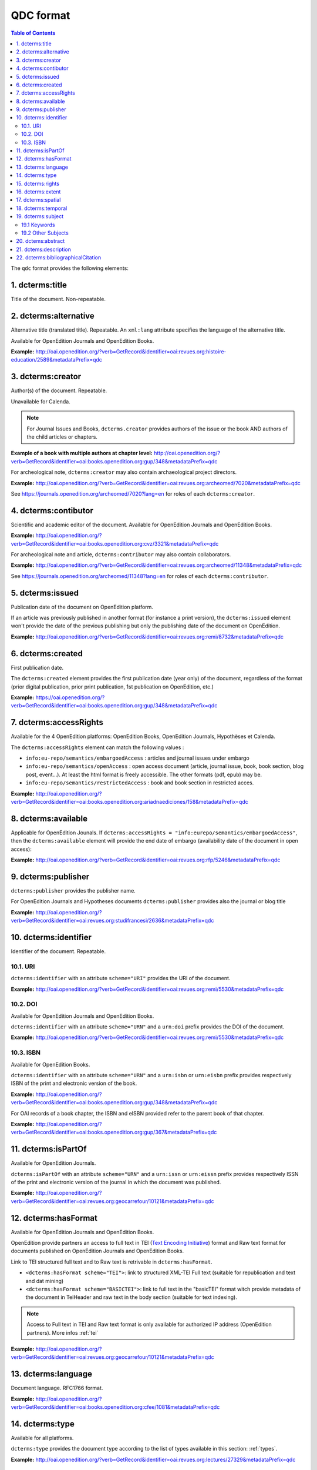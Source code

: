 .. _qdc:

QDC format
===================

.. contents:: Table of Contents
   :depth: 2

The ``qdc`` format provides the following elements:

1. dcterms:title
-----------------

Title of the document. Non-repeatable.

2. dcterms:alternative
------------------------------------
Alternative title (translated title). Repeatable. An ``xml:lang`` attribute specifies the language of the alternative title.

Available for OpenEdition Journals and OpenEdition Books.

**Example:** http://oai.openedition.org/?verb=GetRecord&identifier=oai:revues.org:histoire-education/2589&metadataPrefix=qdc

.. code-block:: xml
    :linenos:

    <dcterms:alternative xml:lang="en">The Society for Promoting the Employment of Women in London (1859-late XIXth century): vocational and commercial training for “the surplus woman”</dcterms:alternative>
    <dcterms:alternative xml:lang="de">Der „Verein für Frauenerwerb“ in London (1859 bis Ende des 19. Jahrhunderts) : die kaufmännische Berufsausbildung als Hilfe für „überschüssige Frauen“</dcterms:alternative>

3. dcterms:creator
--------------------------
Author(s) of the document. Repeatable.

Unavailable for Calenda.

.. note :: For Journal Issues and Books, ``dcterms.creator`` provides authors of the issue or the book AND authors of the child articles or chapters.

**Example of a book with multiple authors at chapter level:** 
http://oai.openedition.org/?verb=GetRecord&identifier=oai:books.openedition.org:gup/348&metadataPrefix=qdc

For archeological note, ``dcterms:creator`` may also contain archaeological project directors.

**Example:** http://oai.openedition.org/?verb=GetRecord&identifier=oai:revues.org:archeomed/7020&metadataPrefix=qdc

.. code-block:: xml
    :linenos:

    <dcterms:type>archaeological note</dcterms:type>
    <dcterms:creator>Racinet, Philippe</dcterms:creator>
    <dcterms:creator>Jonvel, Richard</dcterms:creator>

See https://journals.openedition.org/archeomed/7020?lang=en for roles of each ``dcterms:creator``.

4. dcterms:contibutor
---------------------------

Scientific and academic editor of the document. Available for OpenEdition Journals and OpenEdition Books. 

**Example:** http://oai.openedition.org/?verb=GetRecord&identifier=oai:books.openedition.org:cvz/3321&metadataPrefix=qdc

.. code-block:: xml
    :linenos:

    <dcterms:contributor>Alvarez Roblin, David</dcterms:contributor>
    <dcterms:contributor>Biaggini, Olivier</dcterms:contributor>

For archeological note and article, ``dcterms:contributor`` may also contain collaborators.

**Example:** http://oai.openedition.org/?verb=GetRecord&identifier=oai:revues.org:archeomed/11348&metadataPrefix=qdc

.. code-block:: xml
    :linenos:

    <dcterms:contributor>Perrault, Christophe</dcterms:contributor>
    <dcterms:contributor>Prat, Béatrice</dcterms:contributor>
    <dcterms:contributor>Rué, Mathieu</dcterms:contributor>
    <dcterms:contributor>Caillat, Pierre</dcterms:contributor>

See https://journals.openedition.org/archeomed/11348?lang=en for roles of each ``dcterms:contributor``.



5. dcterms:issued
------------------------
Publication date of the document on OpenEdition platform. 

If an article was previously published in another format (for instance a print version), the ``dcterms:issued`` element won't provide the date of the previous publishing but only the publishing date of the document on OpenEdition.

**Example:** 
http://oai.openedition.org/?verb=GetRecord&identifier=oai:revues.org:remi/8732&metadataPrefix=qdc

.. code-block:: xml
    :linenos:
    
    <dcterms:issued xsi:type="dcterms:W3CDTF">2017-09-01</dcterms:issued>


.. _dctermscreated:

6. dcterms:created
------------------------
First publication date.

The ``dcterms:created`` element provides the first publication date (year only) of the document, regardless of the format (prior digital publication, prior print publication, 1st publication on OpenEdition, etc.)

**Example:** 
https://oai.openedition.org/?verb=GetRecord&identifier=oai:books.openedition.org:gup/348&metadataPrefix=qdc

.. code-block:: xml
    :linenos:

    <dcterms:created xsi:type="dcterms:W3CDTF">2013</dcterms:created>


.. _dctermsaccessrights:


7. dcterms:accessRights
---------------------------------

Available for the 4 OpenEdition platforms: OpenEdition Books, OpenEdition Journals, Hypothèses et Calenda.

The ``dcterms:accessRights`` element can match the following values :

* ``info:eu-repo/semantics/embargoedAccess`` : articles and journal issues under embargo
* ``info:eu-repo/semantics/openAccess`` : open access document (article, journal issue, book, book section, blog post, event...). At least the html format is freely accessible. The other formats (pdf, epub) may be.
* ``info:eu-repo/semantics/restrictedAccess`` : book and book section in restricted acces.

**Example:** 
http://oai.openedition.org/?verb=GetRecord&identifier=oai:books.openedition.org:ariadnaediciones/158&metadataPrefix=qdc

.. code-block:: xml
    :linenos:
    
    <dcterms:accessRights>info:eu-repo/semantics/openAccess</dcterms:accessRights>


8. dcterms:available
-------------------------

Applicable for OpenEdition Jounals. If ``dcterms:accessRights = "info:eurepo/semantics/embargoedAccess"``, then the ``dcterms:available`` element will provide the end date of embargo (availability date of the document in open access):

**Example:** http://oai.openedition.org/?verb=GetRecord&identifier=oai:revues.org:rfp/5246&metadataPrefix=qdc

.. code-block:: xml
    :linenos:
    
    <dcterms:accessRights>info:eu-repo/semantics/embargoedAccess</dcterms:accessRights>
    <dcterms:available xsi:type="dcterms:W3CDTF">2022-01-01</dcterms:available>


9. dcterms:publisher
-----------------------------

``dcterms:publisher`` provides the publisher name.

For OpenEdition Journals and Hypotheses documents ``dcterms:publisher`` provides also the journal or blog title

**Example:** http://oai.openedition.org/?verb=GetRecord&identifier=oai:revues.org:studifrancesi/2636&metadataPrefix=qdc

.. code-block:: xml
    :linenos:
    
    <dcterms:publisher>Rosenberg &amp; Sellier</dcterms:publisher>
    <dcterms:publisher>Studi Francesi</dcterms:publisher>


10. dcterms:identifier
--------------------------------
Identifier of the document. Repeatable.

10.1. URI
^^^^^^^^^
``dcterms:identifier`` with an attribute ``scheme="URI"`` provides the URI of the document.

**Example:** 
http://oai.openedition.org/?verb=GetRecord&identifier=oai:revues.org:remi/5530&metadataPrefix=qdc

.. code-block:: xml
    :linenos:

    <dcterms:identifier scheme="URI">http://journals.openedition.org/remi/5530</dcterms:identifier>

10.2. DOI
^^^^^^^^^^
Available for OpenEdition Journals and OpenEdition Books.

``dcterms:identifier`` with an attribute ``scheme="URN"`` and a ``urn:doi`` prefix provides the DOI of the document.

**Example:** 
http://oai.openedition.org/?verb=GetRecord&identifier=oai:revues.org:remi/5530&metadataPrefix=qdc

.. code-block:: xml
    :linenos:

    <dcterms:identifier scheme="URN">urn:doi:10.4000/remi.5530</dcterms:identifier>

10.3. ISBN
^^^^^^^^^^
Available for OpenEdition Books.

``dcterms:identifier`` with an attribute ``scheme="URN"`` and a ``urn:isbn`` or ``urn:eisbn`` prefix provides respectively ISBN of the print and electronic version of the book.

**Example:** 
http://oai.openedition.org/?verb=GetRecord&identifier=oai:books.openedition.org:gup/348&metadataPrefix=qdc

.. code-block:: xml
    :linenos:
    
    <dcterms:identifier scheme="URN">urn:eisbn:9782821875470</dcterms:identifier>
    <dcterms:identifier scheme="URN">urn:isbn:9783863951221</dcterms:identifier> 

For OAI records of a book chapter, the ISBN and eISBN provided refer to the parent book of that chapter.

**Example:** 
http://oai.openedition.org/?verb=GetRecord&identifier=oai:books.openedition.org:gup/367&metadataPrefix=qdc

.. code-block:: xml
    :linenos:
    
    <dcterms:identifier scheme="URN">urn:eisbn:9782821875470</dcterms:identifier>
    <dcterms:identifier scheme="URN">urn:isbn:9783863951221</dcterms:identifier>

11. dcterms:isPartOf
----------------------------

Available for OpenEdition Journals.

``dcterms:isPartOf`` with an attribute ``scheme="URN"`` and a ``urn:issn`` or ``urn:eissn`` prefix provides respectively ISSN of the print and electronic version of the journal in which the document was published.

**Example:** http://oai.openedition.org/?verb=GetRecord&identifier=oai:revues.org:geocarrefour/10121&metadataPrefix=qdc

.. code-block:: xml
    :linenos:

    <dcterms:isPartOf scheme="URN">urn:issn:1627-4873</dcterms:isPartOf>
    <dcterms:isPartOf scheme="URN">urn:eissn:1960-601X</dcterms:isPartOf>

12. dcterms:hasFormat
----------------------------

Available for OpenEdition Journals and OpenEdition Books.

OpenEdition provide partners an access to full text in TEI (`Text Encoding Initiative <http://www.tei-c.org/>`_) format and Raw text format for documents published on OpenEdition Journals and OpenEdition Books. 

Link to TEI structured full text and to Raw text is retrivable in ``dcterms:hasFormat``.

* ``<dcterms:hasFormat scheme="TEI">``: link to structured  XML-TEI Full text (suitable for republication and text and dat mining)
* ``<dcterms:hasFormat scheme="BASICTEI">``: link to full text in the "basicTEI" format witch provide metadata of the document in TeiHeader and raw text in the body section (suitable for text indexing). 

.. note :: Access to Full text in TEI and Raw text format is only available for authorized IP address (OpenEdition partners). More infos :ref:`tei`  

**Example:** http://oai.openedition.org/?verb=GetRecord&identifier=oai:revues.org:geocarrefour/10121&metadataPrefix=qdc

.. code-block:: xml
    :linenos:

    <dcterms:hasFormat scheme="TEI">http://journals.openedition.org/geocarrefour/tei/10121</dcterms:hasFormat>
    <dcterms:hasFormat scheme="BASICTEI">http://journals.openedition.org/geocarrefour/basictei/10121</dcterms:hasFormat>


13. dcterms:language
----------------------------------
Document language. RFC1766 format. 

**Example:** 
http://oai.openedition.org/?verb=GetRecord&identifier=oai:books.openedition.org:cfee/1081&metadataPrefix=qdc

.. code-block:: xml
    :linenos:
    
    <dcterms:language xsi:type="dcterms:RFC1766">en</dcterms:language>

.. _dctermstype:

14. dcterms:type
-------------------------

Available for all platforms. 

``dcterms:type`` provides the document type according to the list of types available in this section: :ref:`types`. 


**Example:** 
http://oai.openedition.org/?verb=GetRecord&identifier=oai:revues.org:lectures/27329&metadataPrefix=qdc

.. code-block:: xml
    :linenos:
    
    <dcterms:type>review</dcterms:type>


15. dcterms:rights
---------------------------

Available for OpenEdition Journals and OpenEdition Books. ``dcterms:rights`` may contain license information if provided by the publisher.

**Example:** http://oai.openedition.org/?verb=GetRecord&identifier=oai:books.openedition.org:ariadnaediciones/158&metadataPrefix=qdc

.. code-block:: xml
    :linenos:
    
    <dcterms:rights>CC BY-SA 3.0</dcterms:rights>


16. dcterms:extent
-------------------------
Available for OpenEdition Journals and OpenEdition Books.

``dcterms:extent`` may provide the number of pages or the pages range in print edition of the document.

**Page range example:** http://oai.openedition.org/?verb=GetRecord&identifier=oai:revues.org:ethnomusicologie/1513&metadataPrefix=qdc

.. code-block:: xml
    :linenos:
    
    <dcterms:extent>240-241</dcterms:extent>

**Number of pages example:** http://oai.openedition.org/?verb=GetRecord&identifier=oai:books.openedition.org:purh/7891&metadataPrefix=qdc

.. code-block:: xml
    :linenos:
    
    <dcterms:extent>132</dcterms:extent>


17. dcterms:spatial
---------------------------
Available for OpenEdition Journals and OpenEdition Books.

``dcterms:spatial`` may contain spatial topics of the document.

**Example:** 
http://oai.openedition.org/?verb=GetRecord&identifier=oai:revues.org:balkanologie/717&metadataPrefix=qdc

.. code-block:: xml
    :linenos:
    
    <dcterms:spatial>Bulgarie</dcterms:spatial>
    <dcterms:spatial>Turquie</dcterms:spatial>


18. dcterms:temporal
-------------------------
Available for OpenEdition Journals and OpenEdition Books.

``dcterms:temporal`` may contain temporal characteristics of the document.

**Example:** http://oai.openedition.org/?verb=GetRecord&identifier=oai:revues.org:dam/460&metadataPrefix=qdc

.. code-block:: xml
    :linenos:
    
    <dcterms:temporal>âge du Bronze</dcterms:temporal>
    <dcterms:temporal>Néolithique</dcterms:temporal>

19. dcterms:subject
---------------------------

19.1 Keywords
^^^^^^^^^^^^^^^^^^

Available for OpenEdition Journals and OpenEdition Books. 
``dcterms:subject`` with a attribute ``scheme="keywords"`` may contains keywords. An ``xml:lang`` attribute specifies the language of the keyword.

**Example:** http://oai.openedition.org/?verb=GetRecord&identifier=oai:revues.org:belgeo/20507&metadataPrefix=qdc

.. code-block:: xml
    :linenos:
    
    <dcterms:subject xml:lang="fr" scheme="keywords">détection de communautés</dcterms:subject>
    <dcterms:subject xml:lang="fr" scheme="keywords">champs d’interactions</dcterms:subject>
    <dcterms:subject xml:lang="fr" scheme="keywords">migration</dcterms:subject>
    <dcterms:subject xml:lang="fr" scheme="keywords">navettes</dcterms:subject>
    <dcterms:subject xml:lang="fr" scheme="keywords">provinces</dcterms:subject>
    <dcterms:subject xml:lang="fr" scheme="keywords">Belgique</dcterms:subject>
    <dcterms:subject xml:lang="fr" scheme="keywords">Census11</dcterms:subject>
    <dcterms:subject xml:lang="en" scheme="keywords">community detection</dcterms:subject>
    <dcterms:subject xml:lang="en" scheme="keywords">interaction fields</dcterms:subject>
    <dcterms:subject xml:lang="en" scheme="keywords">migration</dcterms:subject>
    <dcterms:subject xml:lang="en" scheme="keywords">commuting</dcterms:subject>
    <dcterms:subject xml:lang="en" scheme="keywords">provinces</dcterms:subject>
    <dcterms:subject xml:lang="en" scheme="keywords">Belgium</dcterms:subject>
    <dcterms:subject xml:lang="en" scheme="keywords">Census11</dcterms:subject>

19.2 Other Subjects
^^^^^^^^^^^^^^^^^^^^^^
For OpenEdition Books only, ``dcterms:subject`` may also contains terms from `BISAC <https://bisg.org/page/BISACSubjectCodes>`_, `BIC <https://ns.editeur.org/bic_categories>`_, `ISI <https://en.wikipedia.org/wiki/Institute_for_Scientific_Information>`_ classification. The ``scheme`` attribute specifies the classification.

**Example:** http://oai.openedition.org/?verb=GetRecord&identifier=oai:books.openedition.org:pum/21469&metadataPrefix=qdc

.. code-block:: xml
    :linenos:
    
    <dcterms:subject xml:lang="fr" scheme="keywords">environnement</dcterms:subject>
    <dcterms:subject xml:lang="fr" scheme="keywords">protection</dcterms:subject>
    <dcterms:subject xml:lang="fr" scheme="keywords">gestion</dcterms:subject>
    <dcterms:subject xml:lang="fr" scheme="keywords">politique gouvernementale</dcterms:subject>
    <dcterms:subject scheme="ISI">Environmental Studies</dcterms:subject>
    <dcterms:subject scheme="ISI">Political Science</dcterms:subject>
    <dcterms:subject scheme="BISAC">POL044000</dcterms:subject>
    <dcterms:subject scheme="BIC">RND</dcterms:subject>

 
20. dctems:abstract
--------------------------------

``dcterms:abstract`` provides abstracts of the document. Abstacts may be available in several languages specified by the ``xml:lang`` attribute.

**Example:** http://oai.openedition.org/?verb=GetRecord&identifier=oai:revues.org:cipango/1688&metadataPrefix=qdc

.. code-block:: xml
    :linenos:

    <dcterms:abstract xml:lang="fr">Cet article se penche sur la crise de 2001 au sujet des manuels d’histoire suite à l’homologation du manuel révisionniste de la Société pour la rédaction de nouveaux manuels d’histoire (« Tsukuru-kai »). Notre propos n’est pas de revenir sur le contenu de ce manuel, mais d’examiner les réactions qu’il suscita en Corée du Sud, où il était considéré comme la pointe de l’iceberg d’un problème touchant tous les manuels d’histoire japonais, ainsi que la riposte que ces critiques coréennes provoquèrent dans les milieux proches du manuel révisionniste. Au-delà des accusations réciproques de « déformer » l’histoire, l’analyse comparative des sujets de controverse dans les principaux manuels des deux pays révèle que les divergences sont bien moindres que les frictions diplomatiques engendrées par cette crise ne le suggéraient. La comparaison avec les éditions suivantes des manuels montre en outre que de part et d’autre, certaines leçons ont été tirées afin d’éviter qu’une crise de l’ampleur de 2001 ne se reproduise.</dcterms:abstract>
    <dcterms:abstract xml:lang="en">This paper deals with the history textbook crisis of 2001 following the authorization of the revisionist textbook from the Society for History Textbook Reform. Our purpose is not to delve into that textbook but to examine both the reactions it sparked in South Korea, where it was deemed to be the tip of the iceberg of a wider problem affecting all Japanese history textbooks, and the response that supporters of the revisionist textbook gave to South Korean criticisms. Beyond the mutual charges of “distorting” history, the comparative analysis of the controversial issues reveals far less discrepancies than the diplomatic row triggered by that crisis may have suggested. Comparison with succeeding editions of the textbooks indicates that both sides have drawn the conclusions to avoid a similar crisis.</dcterms:abstract>

21. dctems:description
--------------------------------

``dcterms:descripton`` provides an excerpt of the document, usualy the first lines. ``dcterms:descripton`` is used only in the lack of ``dcterms:abstract``.

**Example:** http://oai.openedition.org/?verb=GetRecord&identifier=oai:revues.org:appareil/1493&metadataPrefix=qdc

.. code-block:: xml
    :linenos:

    <dcterms:description>Le livre de Michel Serres présente plusieurs difficultés de lecture : le désordre semble régner, des interruptions succèdent à d’autres interruptions. Les textes littéraires, scientifiques et philosophiques qui servent de base aux analyses sont cachés par des couches de plus en plus complexes : des greffes d’autres textes, des images, des métaphores, etc. Peut-être peut-on trouver une raison à ceci dans le fait que Serres ne se borne pas à faire une théorie du parasite. Il cherche plutôt à mo...</dcterms:description>



22. dcterms:bibliographicalCitation
---------------------------------------------

Available for OpenEdition Journals, for ``issue`` documents only (see :ref:`types`). 

.. note :: Only covers a small part of journal issues.

Elements ``dcterms:bibliographicalCitation.issue`` and ``dcterms:bibliographicalCitation.volume`` provides the issue number ans the volume number.

**Example with issue only:** http://oai.openedition.org/?verb=GetRecord&identifier=oai:revues.org:beo/787&metadataPrefix=qdc

.. code-block:: xml
    :linenos:
    
    <dcterms:bibliographicCitation.issue>61</dcterms:bibliographicCitation.issue>

 
**Example with issue and volume:** http://oai.openedition.org/?verb=GetRecord&identifier=oai:revues.org:ejas/7622&metadataPrefix=qdc

.. code-block:: xml
    :linenos:

    <dcterms:bibliographicCitation.volume>4</dcterms:bibliographicCitation.volume>
    <dcterms:bibliographicCitation.issue>2</dcterms:bibliographicCitation.issue>

